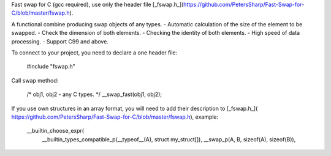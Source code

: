 Fast swap for C (gcc required), use only the header file [_fswap.h_](https://github.com/PetersSharp/Fast-Swap-for-C/blob/master/fswap.h).

A functional combine producing swap objects of any types.
- Automatic calculation of the size of the element to be swapped.
- Check the dimension of both elements.
- Checking the identity of both elements.
- High speed of data processing.
- Support C99 and above.

To connect to your project, you need to declare a one header file:

   #include "fswap.h"

Call swap method:

   /* obj1, obj2 - any C types. */
   __swap_fast(obj1, obj2);


If you use own structures in an array format, you will need to add their description to [_fswap.h_](
https://github.com/PetersSharp/Fast-Swap-for-C/blob/master/fswap.h), example:

   __builtin_choose_expr( \
      __builtin_types_compatible_p(__typeof__(A), struct my_struct[]), __swap_p(A, B, sizeof(A), sizeof(B)), \

